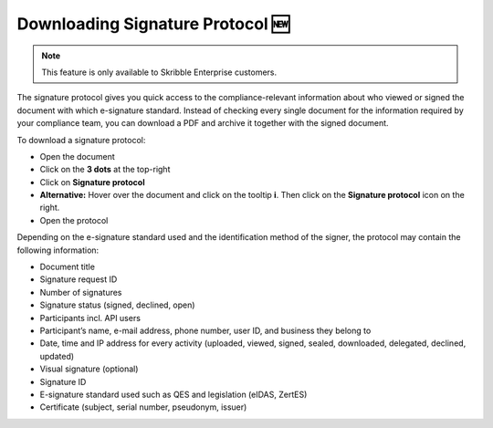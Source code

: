 .. _signature-protocol:

=================================
Downloading Signature Protocol 🆕
=================================

.. NOTE::
   This feature is only available to Skribble Enterprise customers.

The signature protocol gives you quick access to the compliance-relevant information about who viewed or signed the document with which e-signature standard. Instead of checking every single document for the information required by your compliance team, you can download a PDF and archive it together with the signed document.

To download a signature protocol:

- Open the document
- Click on the **3 dots** at the top-right
- Click on **Signature protocol**
- **Alternative:** Hover over the document and click on the tooltip **i**. Then click on the **Signature protocol** icon on the right.
- Open the protocol 

Depending on the e-signature standard used and the identification method of the signer, the protocol may contain the following information:

•	Document title
•	Signature request ID
•	Number of signatures
•	Signature status (signed, declined, open)
•	Participants incl. API users
•	Participant’s name, e-mail address, phone number, user ID, and business they belong to
•	Date, time and IP address for every activity (uploaded, viewed, signed, sealed, downloaded, delegated, declined, updated)
•	Visual signature (optional)
•	Signature ID
•	E-signature standard used such as QES and legislation (eIDAS, ZertES)
•	Certificate (subject, serial number, pseudonym, issuer)
